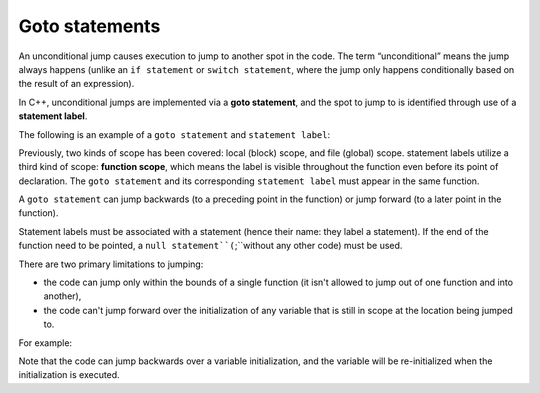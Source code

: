 #############################
Goto statements
#############################

An unconditional jump causes execution to jump to another spot in the code. The term “unconditional” means the jump always happens (unlike an ``if statement`` or ``switch statement``, where the jump only happens conditionally based on the result of an expression).

In C++, unconditional jumps are implemented via a **goto statement**, and the spot to jump to is identified through use of a **statement label**.

The following is an example of a ``goto statement`` and ``statement label``:

.. code-block:: cpp
    :linenos:

    int main()
    {
        double x{};
    tryAgain: // this is a statement label
        std::cout << "Enter a non-negative number: ";
        std::cin >> x;

        if (x < 0.0)
            goto tryAgain; // this is the goto statement

        std::cout << "The square root of " << x << " is " << std::sqrt(x) << '\n';
        return 0;
    }

Previously, two kinds of scope has been covered: local (block) scope, and file (global) scope. statement labels utilize a third kind of scope: **function scope**, which means the label is visible throughout the function even before its point of declaration. The ``goto statement`` and its corresponding ``statement label`` must appear in the same function.

A ``goto statement`` can jump backwards (to a preceding point in the function) or jump forward (to a later point in the function).

Statement labels must be associated with a statement (hence their name: they label a statement). If the end of the function need to be pointed, a ``null statement``(``;``without any other code) must be used.

There are two primary limitations to jumping:

* the code can jump only within the bounds of a single function (it isn't allowed to jump out of one function and into another),
* the code can't jump forward over the initialization of any variable that is still in scope at the location being jumped to.

For example:

.. code-block:: cpp
    :linenos:

    int main()
    {
        goto skip;   // error: this jump is illegal because...
        int x { 5 }; // this initialized variable is still in scope at statement label 'skip'
    skip:
        x += 3;      // what would this even evaluate to if x wasn't initialized?
        return 0;
    }

Note that the code can jump backwards over a variable initialization, and the variable will be re-initialized when the initialization is executed.
